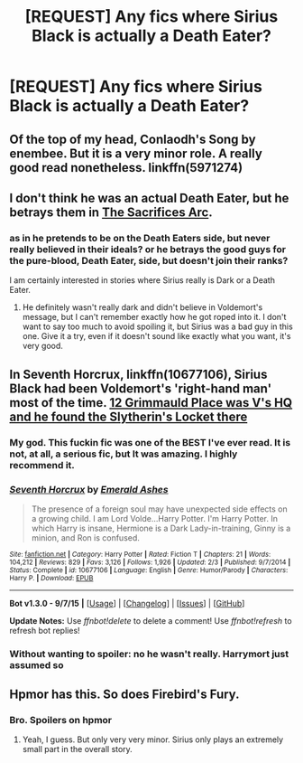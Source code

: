#+TITLE: [REQUEST] Any fics where Sirius Black is actually a Death Eater?

* [REQUEST] Any fics where Sirius Black is actually a Death Eater?
:PROPERTIES:
:Author: Articanine
:Score: 5
:DateUnix: 1451848142.0
:DateShort: 2016-Jan-03
:FlairText: Request
:END:

** Of the top of my head, Conlaodh's Song by enembee. But it is a very minor role. A really good read nonetheless. linkffn(5971274)
:PROPERTIES:
:Author: boom_bang_shazam
:Score: 3
:DateUnix: 1451859398.0
:DateShort: 2016-Jan-04
:END:


** I don't think he was an actual Death Eater, but he betrays them in [[https://www.fanfiction.net/s/2580283/1/Saving-Connor][The Sacrifices Arc]].
:PROPERTIES:
:Author: onlytoask
:Score: 2
:DateUnix: 1451860302.0
:DateShort: 2016-Jan-04
:END:

*** as in he pretends to be on the Death Eaters side, but never really believed in their ideals? or he betrays the good guys for the pure-blood, Death Eater, side, but doesn't join their ranks?

I am certainly interested in stories where Sirius really is Dark or a Death Eater.
:PROPERTIES:
:Score: 1
:DateUnix: 1451867464.0
:DateShort: 2016-Jan-04
:END:

**** He definitely wasn't really dark and didn't believe in Voldemort's message, but I can't remember exactly how he got roped into it. I don't want to say too much to avoid spoiling it, but Sirius was a bad guy in this one. Give it a try, even if it doesn't sound like exactly what you want, it's very good.
:PROPERTIES:
:Author: onlytoask
:Score: 1
:DateUnix: 1451873366.0
:DateShort: 2016-Jan-04
:END:


** In *Seventh Horcrux*, linkffn(10677106), Sirius Black had been Voldemort's 'right-hand man' most of the time. [[/spoiler][12 Grimmauld Place was V's HQ and he found the Slytherin's Locket there]]
:PROPERTIES:
:Author: InquisitorCOC
:Score: 2
:DateUnix: 1451885295.0
:DateShort: 2016-Jan-04
:END:

*** My god. This fuckin fic was one of the BEST I've ever read. It is not, at all, a serious fic, but It was amazing. I highly recommend it.
:PROPERTIES:
:Author: ADreamByAnyOtherName
:Score: 2
:DateUnix: 1452019218.0
:DateShort: 2016-Jan-05
:END:


*** [[http://www.fanfiction.net/s/10677106/1/][*/Seventh Horcrux/*]] by [[https://www.fanfiction.net/u/4112736/Emerald-Ashes][/Emerald Ashes/]]

#+begin_quote
  The presence of a foreign soul may have unexpected side effects on a growing child. I am Lord Volde...Harry Potter. I'm Harry Potter. In which Harry is insane, Hermione is a Dark Lady-in-training, Ginny is a minion, and Ron is confused.
#+end_quote

^{/Site/: [[http://www.fanfiction.net/][fanfiction.net]] *|* /Category/: Harry Potter *|* /Rated/: Fiction T *|* /Chapters/: 21 *|* /Words/: 104,212 *|* /Reviews/: 829 *|* /Favs/: 3,126 *|* /Follows/: 1,926 *|* /Updated/: 2/3 *|* /Published/: 9/7/2014 *|* /Status/: Complete *|* /id/: 10677106 *|* /Language/: English *|* /Genre/: Humor/Parody *|* /Characters/: Harry P. *|* /Download/: [[http://www.p0ody-files.com/ff_to_ebook/mobile/makeEpub.php?id=10677106][EPUB]]}

--------------

*Bot v1.3.0 - 9/7/15* *|* [[[https://github.com/tusing/reddit-ffn-bot/wiki/Usage][Usage]]] | [[[https://github.com/tusing/reddit-ffn-bot/wiki/Changelog][Changelog]]] | [[[https://github.com/tusing/reddit-ffn-bot/issues/][Issues]]] | [[[https://github.com/tusing/reddit-ffn-bot/][GitHub]]]

*Update Notes:* Use /ffnbot!delete/ to delete a comment! Use /ffnbot!refresh/ to refresh bot replies!
:PROPERTIES:
:Author: FanfictionBot
:Score: 1
:DateUnix: 1451885324.0
:DateShort: 2016-Jan-04
:END:


*** Without wanting to spoiler: no he wasn't really. Harrymort just assumed so
:PROPERTIES:
:Author: textposts_only
:Score: 1
:DateUnix: 1452097053.0
:DateShort: 2016-Jan-06
:END:


** Hpmor has this. So does Firebird's Fury.
:PROPERTIES:
:Author: ryanvdb
:Score: 0
:DateUnix: 1451916899.0
:DateShort: 2016-Jan-04
:END:

*** Bro. Spoilers on hpmor
:PROPERTIES:
:Author: ADreamByAnyOtherName
:Score: 1
:DateUnix: 1452021589.0
:DateShort: 2016-Jan-05
:END:

**** Yeah, I guess. But only very very minor. Sirius only plays an extremely small part in the overall story.
:PROPERTIES:
:Author: ryanvdb
:Score: 1
:DateUnix: 1452022075.0
:DateShort: 2016-Jan-05
:END:
